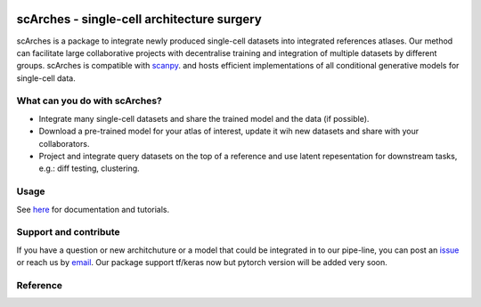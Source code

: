 |PyPI| |travis| |Docs|

scArches - single-cell architecture surgery
=========================================================================
.. raw:: html

 <img src="https://user-images.githubusercontent.com/33202701/85222703-bbd96980-b3bd-11ea-927b-00d21153f97b.jpg" width="400px" align="left">

scArches is a package to integrate newly produced single-cell datasets into integrated references atlases. Our method can facilitate large collaborative projects with decentralise training and integration of multiple datasets by different groups. scArches is compatible with `scanpy <https://scanpy.readthedocs.io/en/stable/>`_. and hosts efficient implementations of all conditional generative models for single-cell data.

What can you do with scArches?
-------------------------------
- Integrate many single-cell datasets and share the trained model and the data (if possible).
- Download a pre-trained model for your atlas of interest, update it wih new datasets and share with your collaborators.
- Project and integrate query datasets on the top of a reference and use latent repesentation for downstream tasks, e.g.: diff testing, clustering.

Usage
-------------------------------
See `here <https://scarches.readthedocs.io/>`_ for documentation and tutorials.


Support and contribute
-------------------------------
If you have a question or new architchuture or a model that could be integrated in to our pipe-line, you can
post an `issue <https://github.com/theislab/scarches/issues/new>`__ or reach us by `email <mailto:mo.lotfollahi@gmail.com,mohsen.naghipourfar@gmail.com>`_. Our package support tf/keras now but pytorch version will be added very soon.

Reference
-------------------------------



.. |PyPI| image:: https://img.shields.io/pypi/v/scarches.svg
   :target: https://pypi.org/project/scarches

.. |PyPIDownloads| image:: https://pepy.tech/badge/scarches
   :target: https://pepy.tech/project/scarches

.. |Docs| image:: https://readthedocs.org/projects/scarches/badge/?version=latest
   :target: https://scarches.readthedocs.io

.. |travis| image:: https://travis-ci.com/theislab/scarches.svg?branch=master
    :target: https://travis-ci.com/theislab/scarches
